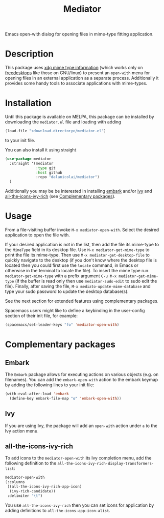 #+TITLE: Mediator

Emacs open-with dialog for opening files in mime-type fitting application.

* Description
  This package uses [[https://specifications.freedesktop.org/desktop-entry-spec/0.9.5/ar01s07.html][xdg mime type information]] (which works only on
  [[https://www.freedesktop.org/wiki/][freedesktops]] like those on GNU/linux) to present an =open-with= menu for
  opening files in an external application as a separate process. Additionally
  it provides some handy tools to associate applications with mime-types.

* Installation
  Until this package is available on MELPA, this package can be installed by
  downloading the =mediator.el= file and loading with adding
 #+begin_src emacs-lisp
   (load-file "<download-directory>/mediator.el")
 #+end_src 
 to your init file.

You can also install it using straight
#+BEGIN_SRC emacs-lisp
(use-package mediator
  :straight '(mediator
              :type git
              :host github
              :repo "dalanicolai/mediator") 
  )
#+END_SRC
 
 Additionally you may be be interested in installing [[https://github.com/oantolin/embark][embark]] and/or [[https://github.com/abo-abo/swiper][ivy]] and
 [[https://github.com/seagle0128/all-the-icons-ivy-rich][all-the-icons-ivy-rich]] (see [[https://github.com/dalanicolai/mediator#complementary-packages][Complementary packages]]).

* Usage
From a file-visiting buffer invoke =M-x mediator-open-with=. Select the desired
application to open the file with.

If your desired application is not in the list, then add the file its mime-type
to the =MimeType= field in its desktop file. Use =M-x mediator-get-mime-type= to
print the file its mime-type. Then use =M-x mediator-get-desktop-file= to
quickly navigate to the desktop (if you don't know where the desktop file is
located then you could first use the =locate= command, in Emacs or otherwise in
the terminal to locate the file). To insert the mime type run
=mediator-get-mime-type= with a prefix argument =C-u M-x mediator-get-mime-type=
(if the buffer is read only then use =mediator-sudo-edit= to sudo edit the
file). Finally, after saving the file, =M-x mediato-update-mime-database= and
type your sudo password to update the desktop database(s).

See the next section for extended features using complementary packages.

Spacemacs users might like to define a keybinding in the user-config section of their
init file, for example:
#+begin_src emacs-lisp
  (spacemacs/set-leader-keys "fo" 'mediator-open-with)
#+end_src

* Complementary packages 
** Embark
   The =Embark= package allows for executing actions on various objects (e.g. on
   filenames). You can add the =embark-open-with= action to the embark keymap by
   adding the following lines to your init file:
  #+begin_src emacs-lisp
  (with-eval-after-load 'embark
    (define-key embark-file-map "o" 'embark-open-with))
  #+end_src 

** Ivy
If you are using Ivy, the package will add an =open-with= action under =a= to
the Ivy action menu.

** all-the-icons-ivy-rich
   To add icons to the =mediator-open-with= its Ivy completion menu, add the
   following definition to the
   =all-the-icons-ivy-rich-display-transformers-list=:
  #+begin_src emacs-lisp
    mediator-open-with
    (:columns
     ((all-the-icons-ivy-rich-app-icon)
      (ivy-rich-candidate))
     :delimiter "\t")
  #+end_src 
   
   You use =all-the-icons-ivy-rich= then you can set icons for application
   by adding definitions to =all-the-icons-app-icon-alist=.
